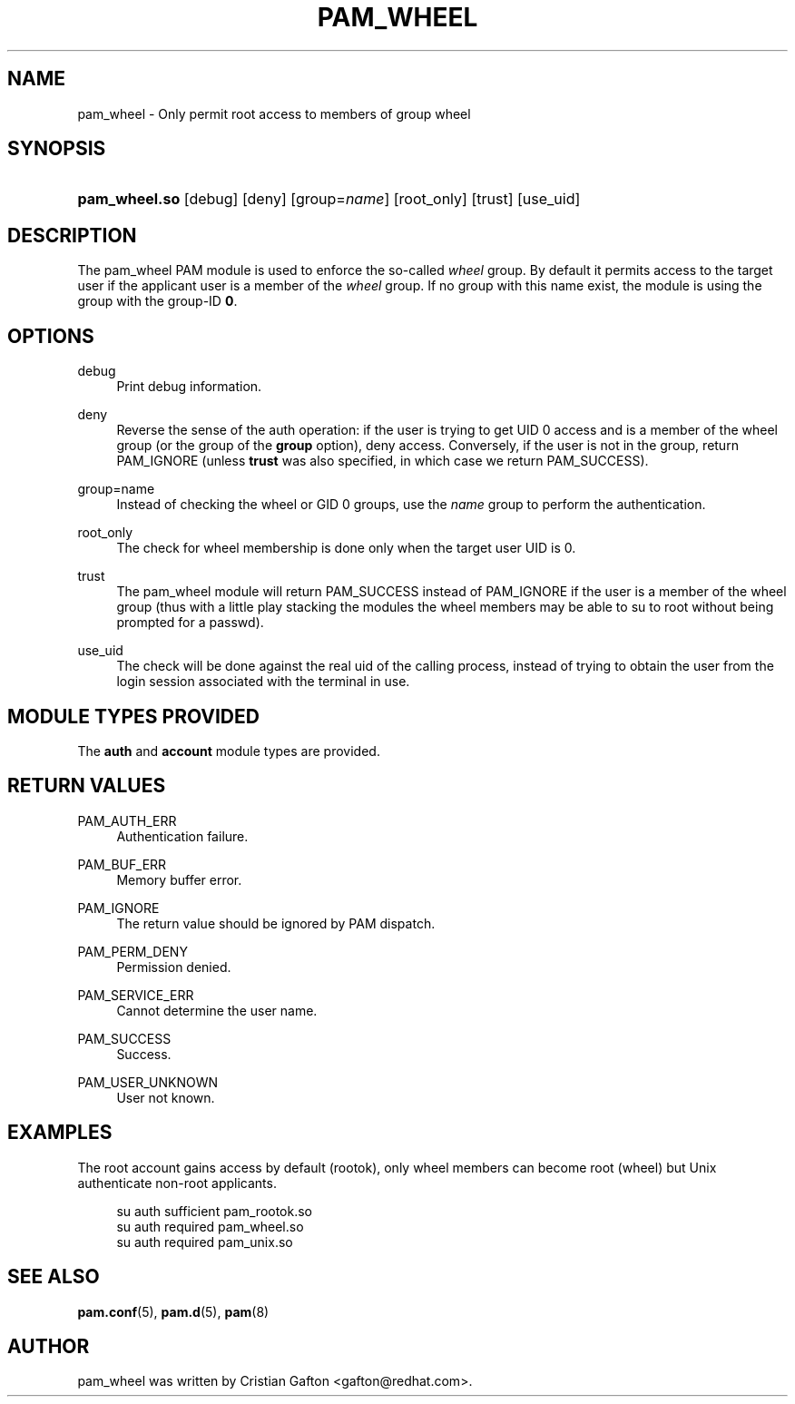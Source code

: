 '\" t
.\"     Title: pam_wheel
.\"    Author: [see the "AUTHOR" section]
.\" Generator: DocBook XSL Stylesheets v1.79.2 <http://docbook.sf.net/>
.\"      Date: 04/09/2024
.\"    Manual: Linux-PAM Manual
.\"    Source: Linux-PAM
.\"  Language: English
.\"
.TH "PAM_WHEEL" "8" "04/09/2024" "Linux\-PAM" "Linux\-PAM Manual"
.\" -----------------------------------------------------------------
.\" * Define some portability stuff
.\" -----------------------------------------------------------------
.\" ~~~~~~~~~~~~~~~~~~~~~~~~~~~~~~~~~~~~~~~~~~~~~~~~~~~~~~~~~~~~~~~~~
.\" http://bugs.debian.org/507673
.\" http://lists.gnu.org/archive/html/groff/2009-02/msg00013.html
.\" ~~~~~~~~~~~~~~~~~~~~~~~~~~~~~~~~~~~~~~~~~~~~~~~~~~~~~~~~~~~~~~~~~
.ie \n(.g .ds Aq \(aq
.el       .ds Aq '
.\" -----------------------------------------------------------------
.\" * set default formatting
.\" -----------------------------------------------------------------
.\" disable hyphenation
.nh
.\" disable justification (adjust text to left margin only)
.ad l
.\" -----------------------------------------------------------------
.\" * MAIN CONTENT STARTS HERE *
.\" -----------------------------------------------------------------
.SH "NAME"
pam_wheel \- Only permit root access to members of group wheel
.SH "SYNOPSIS"
.HP \w'\fBpam_wheel\&.so\fR\ 'u
\fBpam_wheel\&.so\fR [debug] [deny] [group=\fIname\fR] [root_only] [trust] [use_uid]
.SH "DESCRIPTION"
.PP
The pam_wheel PAM module is used to enforce the so\-called
\fIwheel\fR
group\&. By default it permits access to the target user if the applicant user is a member of the
\fIwheel\fR
group\&. If no group with this name exist, the module is using the group with the group\-ID
\fB0\fR\&.
.SH "OPTIONS"
.PP
debug
.RS 4
Print debug information\&.
.RE
.PP
deny
.RS 4
Reverse the sense of the auth operation: if the user is trying to get UID 0 access and is a member of the wheel group (or the group of the
\fBgroup\fR
option), deny access\&. Conversely, if the user is not in the group, return PAM_IGNORE (unless
\fBtrust\fR
was also specified, in which case we return PAM_SUCCESS)\&.
.RE
.PP
group=name
.RS 4
Instead of checking the wheel or GID 0 groups, use the
\fB\fIname\fR\fR
group to perform the authentication\&.
.RE
.PP
root_only
.RS 4
The check for wheel membership is done only when the target user UID is 0\&.
.RE
.PP
trust
.RS 4
The pam_wheel module will return PAM_SUCCESS instead of PAM_IGNORE if the user is a member of the wheel group (thus with a little play stacking the modules the wheel members may be able to su to root without being prompted for a passwd)\&.
.RE
.PP
use_uid
.RS 4
The check will be done against the real uid of the calling process, instead of trying to obtain the user from the login session associated with the terminal in use\&.
.RE
.SH "MODULE TYPES PROVIDED"
.PP
The
\fBauth\fR
and
\fBaccount\fR
module types are provided\&.
.SH "RETURN VALUES"
.PP
PAM_AUTH_ERR
.RS 4
Authentication failure\&.
.RE
.PP
PAM_BUF_ERR
.RS 4
Memory buffer error\&.
.RE
.PP
PAM_IGNORE
.RS 4
The return value should be ignored by PAM dispatch\&.
.RE
.PP
PAM_PERM_DENY
.RS 4
Permission denied\&.
.RE
.PP
PAM_SERVICE_ERR
.RS 4
Cannot determine the user name\&.
.RE
.PP
PAM_SUCCESS
.RS 4
Success\&.
.RE
.PP
PAM_USER_UNKNOWN
.RS 4
User not known\&.
.RE
.SH "EXAMPLES"
.PP
The root account gains access by default (rootok), only wheel members can become root (wheel) but Unix authenticate non\-root applicants\&.
.sp
.if n \{\
.RS 4
.\}
.nf
su      auth     sufficient     pam_rootok\&.so
su      auth     required       pam_wheel\&.so
su      auth     required       pam_unix\&.so
      
.fi
.if n \{\
.RE
.\}
.sp
.SH "SEE ALSO"
.PP
\fBpam.conf\fR(5),
\fBpam.d\fR(5),
\fBpam\fR(8)
.SH "AUTHOR"
.PP
pam_wheel was written by Cristian Gafton <gafton@redhat\&.com>\&.
